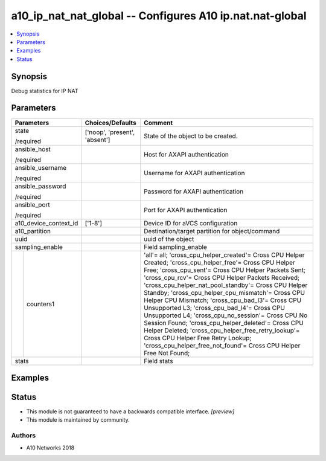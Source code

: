 .. _a10_ip_nat_nat_global_module:


a10_ip_nat_nat_global -- Configures A10 ip.nat.nat-global
=========================================================

.. contents::
   :local:
   :depth: 1


Synopsis
--------

Debug statistics for IP NAT






Parameters
----------

+-----------------------+-------------------------------+-----------------------------------------------------------------------------------------------------------------------------------------------------------------------------------------------------------------------------------------------------------------------------------------------------------------------------------------------------------------------------------------------------------------------------------------------------------------------------------------------------------------------------------------------------------------------------------------------------------------------------------------------------------------------------------------------------------+
| Parameters            | Choices/Defaults              | Comment                                                                                                                                                                                                                                                                                                                                                                                                                                                                                                                                                                                                                                                                                                   |
|                       |                               |                                                                                                                                                                                                                                                                                                                                                                                                                                                                                                                                                                                                                                                                                                           |
|                       |                               |                                                                                                                                                                                                                                                                                                                                                                                                                                                                                                                                                                                                                                                                                                           |
+=======================+===============================+===========================================================================================================================================================================================================================================================================================================================================================================================================================================================================================================================================================================================================================================================================================================+
| state                 | ['noop', 'present', 'absent'] | State of the object to be created.                                                                                                                                                                                                                                                                                                                                                                                                                                                                                                                                                                                                                                                                        |
|                       |                               |                                                                                                                                                                                                                                                                                                                                                                                                                                                                                                                                                                                                                                                                                                           |
| /required             |                               |                                                                                                                                                                                                                                                                                                                                                                                                                                                                                                                                                                                                                                                                                                           |
+-----------------------+-------------------------------+-----------------------------------------------------------------------------------------------------------------------------------------------------------------------------------------------------------------------------------------------------------------------------------------------------------------------------------------------------------------------------------------------------------------------------------------------------------------------------------------------------------------------------------------------------------------------------------------------------------------------------------------------------------------------------------------------------------+
| ansible_host          |                               | Host for AXAPI authentication                                                                                                                                                                                                                                                                                                                                                                                                                                                                                                                                                                                                                                                                             |
|                       |                               |                                                                                                                                                                                                                                                                                                                                                                                                                                                                                                                                                                                                                                                                                                           |
| /required             |                               |                                                                                                                                                                                                                                                                                                                                                                                                                                                                                                                                                                                                                                                                                                           |
+-----------------------+-------------------------------+-----------------------------------------------------------------------------------------------------------------------------------------------------------------------------------------------------------------------------------------------------------------------------------------------------------------------------------------------------------------------------------------------------------------------------------------------------------------------------------------------------------------------------------------------------------------------------------------------------------------------------------------------------------------------------------------------------------+
| ansible_username      |                               | Username for AXAPI authentication                                                                                                                                                                                                                                                                                                                                                                                                                                                                                                                                                                                                                                                                         |
|                       |                               |                                                                                                                                                                                                                                                                                                                                                                                                                                                                                                                                                                                                                                                                                                           |
| /required             |                               |                                                                                                                                                                                                                                                                                                                                                                                                                                                                                                                                                                                                                                                                                                           |
+-----------------------+-------------------------------+-----------------------------------------------------------------------------------------------------------------------------------------------------------------------------------------------------------------------------------------------------------------------------------------------------------------------------------------------------------------------------------------------------------------------------------------------------------------------------------------------------------------------------------------------------------------------------------------------------------------------------------------------------------------------------------------------------------+
| ansible_password      |                               | Password for AXAPI authentication                                                                                                                                                                                                                                                                                                                                                                                                                                                                                                                                                                                                                                                                         |
|                       |                               |                                                                                                                                                                                                                                                                                                                                                                                                                                                                                                                                                                                                                                                                                                           |
| /required             |                               |                                                                                                                                                                                                                                                                                                                                                                                                                                                                                                                                                                                                                                                                                                           |
+-----------------------+-------------------------------+-----------------------------------------------------------------------------------------------------------------------------------------------------------------------------------------------------------------------------------------------------------------------------------------------------------------------------------------------------------------------------------------------------------------------------------------------------------------------------------------------------------------------------------------------------------------------------------------------------------------------------------------------------------------------------------------------------------+
| ansible_port          |                               | Port for AXAPI authentication                                                                                                                                                                                                                                                                                                                                                                                                                                                                                                                                                                                                                                                                             |
|                       |                               |                                                                                                                                                                                                                                                                                                                                                                                                                                                                                                                                                                                                                                                                                                           |
| /required             |                               |                                                                                                                                                                                                                                                                                                                                                                                                                                                                                                                                                                                                                                                                                                           |
+-----------------------+-------------------------------+-----------------------------------------------------------------------------------------------------------------------------------------------------------------------------------------------------------------------------------------------------------------------------------------------------------------------------------------------------------------------------------------------------------------------------------------------------------------------------------------------------------------------------------------------------------------------------------------------------------------------------------------------------------------------------------------------------------+
| a10_device_context_id | ['1-8']                       | Device ID for aVCS configuration                                                                                                                                                                                                                                                                                                                                                                                                                                                                                                                                                                                                                                                                          |
|                       |                               |                                                                                                                                                                                                                                                                                                                                                                                                                                                                                                                                                                                                                                                                                                           |
|                       |                               |                                                                                                                                                                                                                                                                                                                                                                                                                                                                                                                                                                                                                                                                                                           |
+-----------------------+-------------------------------+-----------------------------------------------------------------------------------------------------------------------------------------------------------------------------------------------------------------------------------------------------------------------------------------------------------------------------------------------------------------------------------------------------------------------------------------------------------------------------------------------------------------------------------------------------------------------------------------------------------------------------------------------------------------------------------------------------------+
| a10_partition         |                               | Destination/target partition for object/command                                                                                                                                                                                                                                                                                                                                                                                                                                                                                                                                                                                                                                                           |
|                       |                               |                                                                                                                                                                                                                                                                                                                                                                                                                                                                                                                                                                                                                                                                                                           |
|                       |                               |                                                                                                                                                                                                                                                                                                                                                                                                                                                                                                                                                                                                                                                                                                           |
+-----------------------+-------------------------------+-----------------------------------------------------------------------------------------------------------------------------------------------------------------------------------------------------------------------------------------------------------------------------------------------------------------------------------------------------------------------------------------------------------------------------------------------------------------------------------------------------------------------------------------------------------------------------------------------------------------------------------------------------------------------------------------------------------+
| uuid                  |                               | uuid of the object                                                                                                                                                                                                                                                                                                                                                                                                                                                                                                                                                                                                                                                                                        |
|                       |                               |                                                                                                                                                                                                                                                                                                                                                                                                                                                                                                                                                                                                                                                                                                           |
|                       |                               |                                                                                                                                                                                                                                                                                                                                                                                                                                                                                                                                                                                                                                                                                                           |
+-----------------------+-------------------------------+-----------------------------------------------------------------------------------------------------------------------------------------------------------------------------------------------------------------------------------------------------------------------------------------------------------------------------------------------------------------------------------------------------------------------------------------------------------------------------------------------------------------------------------------------------------------------------------------------------------------------------------------------------------------------------------------------------------+
| sampling_enable       |                               | Field sampling_enable                                                                                                                                                                                                                                                                                                                                                                                                                                                                                                                                                                                                                                                                                     |
|                       |                               |                                                                                                                                                                                                                                                                                                                                                                                                                                                                                                                                                                                                                                                                                                           |
|                       |                               |                                                                                                                                                                                                                                                                                                                                                                                                                                                                                                                                                                                                                                                                                                           |
+---+-------------------+-------------------------------+-----------------------------------------------------------------------------------------------------------------------------------------------------------------------------------------------------------------------------------------------------------------------------------------------------------------------------------------------------------------------------------------------------------------------------------------------------------------------------------------------------------------------------------------------------------------------------------------------------------------------------------------------------------------------------------------------------------+
|   | counters1         |                               | 'all'= all; 'cross_cpu_helper_created'= Cross CPU Helper Created; 'cross_cpu_helper_free'= Cross CPU Helper Free; 'cross_cpu_sent'= Cross CPU Helper Packets Sent; 'cross_cpu_rcv'= Cross CPU Helper Packets Received; 'cross_cpu_helper_nat_pool_standby'= Cross CPU Helper Standby; 'cross_cpu_helper_cpu_mismatch'= Cross CPU Helper CPU Mismatch; 'cross_cpu_bad_l3'= Cross CPU Unsupported L3; 'cross_cpu_bad_l4'= Cross CPU Unsupported L4; 'cross_cpu_no_session'= Cross CPU No Session Found; 'cross_cpu_helper_deleted'= Cross CPU Helper Deleted; 'cross_cpu_helper_free_retry_lookup'= Cross CPU Helper Free Retry Lookup; 'cross_cpu_helper_free_not_found'= Cross CPU Helper Free Not Found; |
|   |                   |                               |                                                                                                                                                                                                                                                                                                                                                                                                                                                                                                                                                                                                                                                                                                           |
|   |                   |                               |                                                                                                                                                                                                                                                                                                                                                                                                                                                                                                                                                                                                                                                                                                           |
+---+-------------------+-------------------------------+-----------------------------------------------------------------------------------------------------------------------------------------------------------------------------------------------------------------------------------------------------------------------------------------------------------------------------------------------------------------------------------------------------------------------------------------------------------------------------------------------------------------------------------------------------------------------------------------------------------------------------------------------------------------------------------------------------------+
| stats                 |                               | Field stats                                                                                                                                                                                                                                                                                                                                                                                                                                                                                                                                                                                                                                                                                               |
|                       |                               |                                                                                                                                                                                                                                                                                                                                                                                                                                                                                                                                                                                                                                                                                                           |
|                       |                               |                                                                                                                                                                                                                                                                                                                                                                                                                                                                                                                                                                                                                                                                                                           |
+-----------------------+-------------------------------+-----------------------------------------------------------------------------------------------------------------------------------------------------------------------------------------------------------------------------------------------------------------------------------------------------------------------------------------------------------------------------------------------------------------------------------------------------------------------------------------------------------------------------------------------------------------------------------------------------------------------------------------------------------------------------------------------------------+







Examples
--------

.. code-block:: yaml+jinja

    





Status
------




- This module is not guaranteed to have a backwards compatible interface. *[preview]*


- This module is maintained by community.



Authors
~~~~~~~

- A10 Networks 2018

